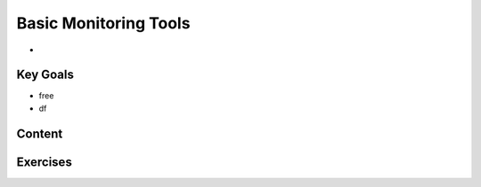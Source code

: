 Basic Monitoring Tools
++++++++++++++++++++++
* 

Key Goals
=========
* free
* df


Content
=======



Exercises
=========
